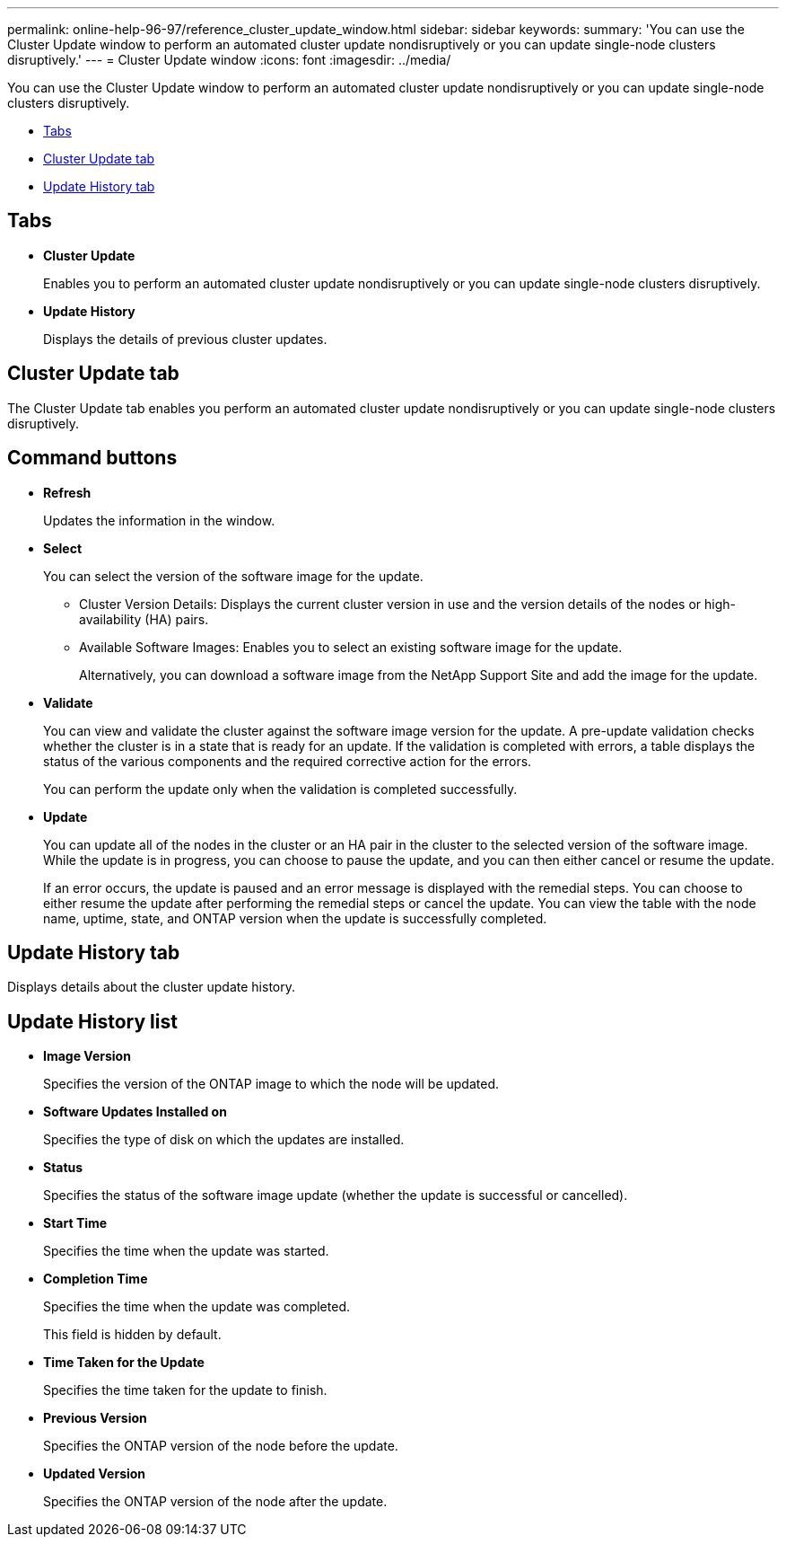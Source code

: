 ---
permalink: online-help-96-97/reference_cluster_update_window.html
sidebar: sidebar
keywords: 
summary: 'You can use the Cluster Update window to perform an automated cluster update nondisruptively or you can update single-node clusters disruptively.'
---
= Cluster Update window
:icons: font
:imagesdir: ../media/

[.lead]
You can use the Cluster Update window to perform an automated cluster update nondisruptively or you can update single-node clusters disruptively.

* <<GUID-FD6452E4-D067-41D1-AA57-DAAB6100B7AF,Tabs>>
* <<SECTION_D05B09EA91AC4BADA659C7EB449ECA58,Cluster Update tab>>
* <<SECTION_ABA6A34B6F484366AE2386F6A8EFDBF4,Update History tab>>

== Tabs

* *Cluster Update*
+
Enables you to perform an automated cluster update nondisruptively or you can update single-node clusters disruptively.

* *Update History*
+
Displays the details of previous cluster updates.

== Cluster Update tab

The Cluster Update tab enables you perform an automated cluster update nondisruptively or you can update single-node clusters disruptively.

== Command buttons

* *Refresh*
+
Updates the information in the window.

* *Select*
+
You can select the version of the software image for the update.

 ** Cluster Version Details: Displays the current cluster version in use and the version details of the nodes or high-availability (HA) pairs.
 ** Available Software Images: Enables you to select an existing software image for the update.
+
Alternatively, you can download a software image from the NetApp Support Site and add the image for the update.

* *Validate*
+
You can view and validate the cluster against the software image version for the update. A pre-update validation checks whether the cluster is in a state that is ready for an update. If the validation is completed with errors, a table displays the status of the various components and the required corrective action for the errors.
+
You can perform the update only when the validation is completed successfully.

* *Update*
+
You can update all of the nodes in the cluster or an HA pair in the cluster to the selected version of the software image. While the update is in progress, you can choose to pause the update, and you can then either cancel or resume the update.
+
If an error occurs, the update is paused and an error message is displayed with the remedial steps. You can choose to either resume the update after performing the remedial steps or cancel the update. You can view the table with the node name, uptime, state, and ONTAP version when the update is successfully completed.

== Update History tab

Displays details about the cluster update history.

== Update History list

* *Image Version*
+
Specifies the version of the ONTAP image to which the node will be updated.

* *Software Updates Installed on*
+
Specifies the type of disk on which the updates are installed.

* *Status*
+
Specifies the status of the software image update (whether the update is successful or cancelled).

* *Start Time*
+
Specifies the time when the update was started.

* *Completion Time*
+
Specifies the time when the update was completed.
+
This field is hidden by default.

* *Time Taken for the Update*
+
Specifies the time taken for the update to finish.

* *Previous Version*
+
Specifies the ONTAP version of the node before the update.

* *Updated Version*
+
Specifies the ONTAP version of the node after the update.
